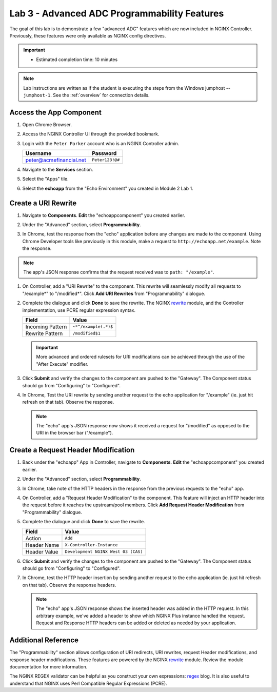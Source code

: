 Lab 3 - Advanced ADC Programmability Features
######################################################

The goal of this lab is to demonstrate a few "advanced ADC" features which are now included in NGINX Controller. Previously, these
features were only available as NGINX config directives. 

.. important::
   - Estimated completion time: 10 minutes

.. NOTE::
     Lab instructions are written as if the student is executing the steps
     from the Windows jumphost -- ``jumphost-1``. See the :ref:`overview` for connection details.

Access the App Component
-------------------------

#. Open Chrome Browser.
#. Access the NGINX Controller UI through the provided bookmark.

   .. image:: ../media/ControllerBookmark.png
      :width: 600

#. Login with the ``Peter Parker`` account who is an NGINX Controller admin.

   +-------------------------+-----------------+
   |      Username           |    Password     |
   +=========================+=================+
   | peter@acmefinancial.net | ``Peter123!@#`` |
   +-------------------------+-----------------+

   .. image:: ../media/ControllerLogin-Peter.png
      :width: 400

#. Navigate to the **Services** section.

   .. image:: ../media/Tile-Services.png
      :width: 200

#. Select the "Apps" tile.

   .. image:: ../media/Services-Apps.png
      :width: 200

#. Select the **echoapp** from the "Echo Environment" you created in Module 2 Lab 1.

   .. image:: ./media/M2L3echoapp.png
      :width: 200

Create a URI Rewrite
---------------------

#. Navigate to **Components**. **Edit** the "echoappcomponent" you created earlier.

   .. image:: ./media/M2L3echoappEdit.png
      :width: 800

#. Under the "Advanced" section, select **Programmability**.

   .. image:: ./media/M2L3program.png
      :width: 600

#. In Chrome, test the response from the "echo" application before any changes are made to the component. 
   Using Chrome Developer tools like previously in this module, make a request to ``http://echoapp.net/example``.
   Note the response.

   .. image:: ./media/M2L3URLbar.png
      :width: 300 

   .. image:: ./media/M2L3beforeURLRW.png
      :width: 800

.. NOTE::
     The app's JSON response confirms that the request received was to ``path: "/example"``. 

#. On Controller, add a "URI Rewrite" to the component. This rewrite will seamlessly modify all requests to "/example*" to "/modified*".
   Click **Add URI Rewrites** from "Programmability" dialogue.

   .. image:: ./media/M2L3AddRW.png
      :width: 600

#. Complete the dialogue and click **Done** to save the rewrite. 
   The NGINX `rewrite`_ module, and the Controller implementation, use PCRE regular expression syntax.

   +-------------------------+---------------------------+
   |        Field            |      Value                |
   +=========================+===========================+
   | Incoming Pattern        |  ``~*^/example(.*)$``     |
   +-------------------------+---------------------------+
   | Rewrite Pattern         |  ``/modified$1``          |
   +-------------------------+---------------------------+

   .. image:: ./media/M2L3AddRWdialogue.png
      :width: 600

   .. image:: ./media/M2L3RWready.png
      :width: 600

   .. IMPORTANT::
     More advanced and ordered rulesets for URI modifications can be achieved through the use of the "After Execute" modifier.

#. Click **Submit** and verify the changes to the component are pushed to the "Gateway". The Component status should go from "Configuring" to "Configured". 

   .. image:: ../media/Submit.png
      :width: 100

   .. image:: ./media/M2L3RWconfigured.png
      :width: 800

#. In Chrome, Test the URI rewrite by sending another request to the echo application for "/example" (ie. just hit refresh on that tab). Observe the response.

   .. image:: ./media/M2L3afterURLRW.png
      :width: 800

   .. NOTE::
     The "echo" app's JSON response now shows it received a request for "/modified" as opposed to the URI in the browser bar ("/example").


Create a Request Header Modification
-------------------------------------

#. Back under the "echoapp" App in Controller, navigate to **Components**. **Edit** the "echoappcomponent" you created earlier.

   .. image:: ./media/M2L3echoappEdit.png
      :width: 800

#. Under the "Advanced" section, select **Programmability**.

   .. image:: ./media/M2L3program.png
      :width: 700

#. In Chrome, take note of the HTTP headers in the response from the previous requests to the "echo" app.

   .. image:: ./media/M2L3beforeHeaders.png
      :width: 800

#. On Controller, add a "Request Header Modification" to the component. This feature will inject an HTTP header into the request before it reaches the upstream/pool members.
   Click **Add Request Header Modification** from "Programmability" dialogue.

   .. image:: ./media/M2L3AddHM.png
      :width: 600

#. Complete the dialogue and click **Done** to save the rewrite. 

   +-------------------------+--------------------------------------+
   |        Field            |      Value                           |
   +=========================+======================================+
   | Action                  |  ``Add``                             |
   +-------------------------+--------------------------------------+
   | Header Name             |  ``X-Controller-Instance``           |
   +-------------------------+--------------------------------------+
   | Header Value            |  ``Development NGINX West 03 (CAS)`` |
   +-------------------------+--------------------------------------+

   .. image:: ./media/M2L3HeaderDialogue.png
      :width: 600

   .. image:: ./media/M2L3Headerready.png
      :width: 600

#. Click **Submit** and verify the changes to the component are pushed to the "Gateway". The Component status should go from "Configuring" to "Configured". 

   .. image:: ../media/Submit.png
      :width: 100

   .. image:: ./media/M2L3RWconfigured.png
      :width: 800

#. In Chrome, test the HTTP header insertion by sending another request to the echo application (ie. just hit refresh on that tab). Observe the response headers.

   .. image:: ./media/M2L3afterHM.png
      :width: 800

   .. NOTE::
     The "echo" app's JSON response shows the inserted header was added in the HTTP request.
     In this arbitrary example, we've added a header to show which NGINX Plus instance handled the request. 
     Request and Response HTTP headers can be added or deleted as needed by your application.

Additional Reference
--------------------

The "Programmability" section allows configuration of URI redirects, URI rewrites, request Header modifications, and response header modifications.
These features are powered by the NGINX `rewrite`_ module. Review the module documentation for more information. 

The NGINX REGEX validator can be helpful as you construct your own expressions: `regex`_ blog.  It is also useful to understand that NGINX uses Perl Compatible Regular Expressions (PCRE).

.. _rewrite: http://nginx.org/en/docs/http/ngx_http_rewrite_module.html
.. _regex: https://www.nginx.com/blog/regular-expression-tester-nginx/
